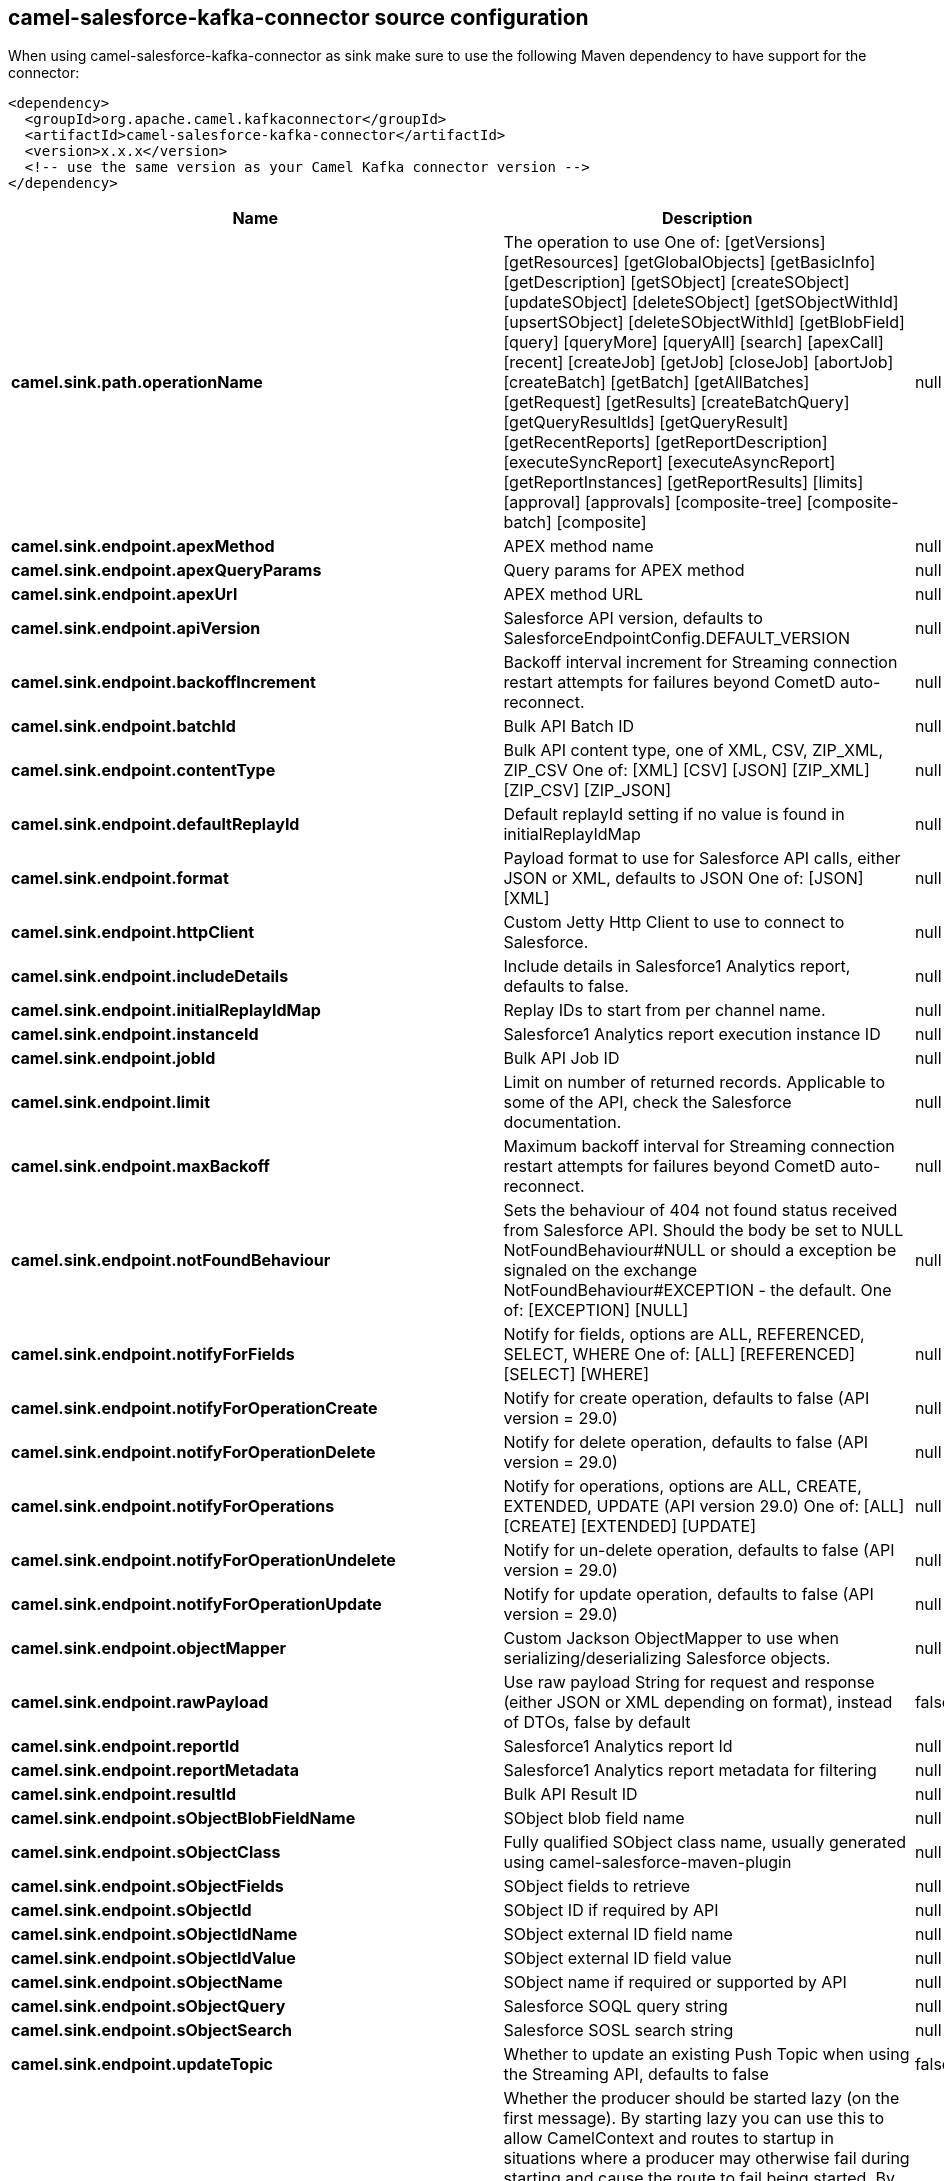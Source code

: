 // kafka-connector options: START
== camel-salesforce-kafka-connector source configuration

When using camel-salesforce-kafka-connector as sink make sure to use the following Maven dependency to have support for the connector:

[source,xml]
----
<dependency>
  <groupId>org.apache.camel.kafkaconnector</groupId>
  <artifactId>camel-salesforce-kafka-connector</artifactId>
  <version>x.x.x</version>
  <!-- use the same version as your Camel Kafka connector version -->
</dependency>
----


[width="100%",cols="2,5,^1,2",options="header"]
|===
| Name | Description | Default | Priority
| *camel.sink.path.operationName* | The operation to use One of: [getVersions] [getResources] [getGlobalObjects] [getBasicInfo] [getDescription] [getSObject] [createSObject] [updateSObject] [deleteSObject] [getSObjectWithId] [upsertSObject] [deleteSObjectWithId] [getBlobField] [query] [queryMore] [queryAll] [search] [apexCall] [recent] [createJob] [getJob] [closeJob] [abortJob] [createBatch] [getBatch] [getAllBatches] [getRequest] [getResults] [createBatchQuery] [getQueryResultIds] [getQueryResult] [getRecentReports] [getReportDescription] [executeSyncReport] [executeAsyncReport] [getReportInstances] [getReportResults] [limits] [approval] [approvals] [composite-tree] [composite-batch] [composite] | null | ConfigDef.Importance.MEDIUM
| *camel.sink.endpoint.apexMethod* | APEX method name | null | ConfigDef.Importance.MEDIUM
| *camel.sink.endpoint.apexQueryParams* | Query params for APEX method | null | ConfigDef.Importance.MEDIUM
| *camel.sink.endpoint.apexUrl* | APEX method URL | null | ConfigDef.Importance.MEDIUM
| *camel.sink.endpoint.apiVersion* | Salesforce API version, defaults to SalesforceEndpointConfig.DEFAULT_VERSION | null | ConfigDef.Importance.MEDIUM
| *camel.sink.endpoint.backoffIncrement* | Backoff interval increment for Streaming connection restart attempts for failures beyond CometD auto-reconnect. | null | ConfigDef.Importance.MEDIUM
| *camel.sink.endpoint.batchId* | Bulk API Batch ID | null | ConfigDef.Importance.MEDIUM
| *camel.sink.endpoint.contentType* | Bulk API content type, one of XML, CSV, ZIP_XML, ZIP_CSV One of: [XML] [CSV] [JSON] [ZIP_XML] [ZIP_CSV] [ZIP_JSON] | null | ConfigDef.Importance.MEDIUM
| *camel.sink.endpoint.defaultReplayId* | Default replayId setting if no value is found in initialReplayIdMap | null | ConfigDef.Importance.MEDIUM
| *camel.sink.endpoint.format* | Payload format to use for Salesforce API calls, either JSON or XML, defaults to JSON One of: [JSON] [XML] | null | ConfigDef.Importance.MEDIUM
| *camel.sink.endpoint.httpClient* | Custom Jetty Http Client to use to connect to Salesforce. | null | ConfigDef.Importance.MEDIUM
| *camel.sink.endpoint.includeDetails* | Include details in Salesforce1 Analytics report, defaults to false. | null | ConfigDef.Importance.MEDIUM
| *camel.sink.endpoint.initialReplayIdMap* | Replay IDs to start from per channel name. | null | ConfigDef.Importance.MEDIUM
| *camel.sink.endpoint.instanceId* | Salesforce1 Analytics report execution instance ID | null | ConfigDef.Importance.MEDIUM
| *camel.sink.endpoint.jobId* | Bulk API Job ID | null | ConfigDef.Importance.MEDIUM
| *camel.sink.endpoint.limit* | Limit on number of returned records. Applicable to some of the API, check the Salesforce documentation. | null | ConfigDef.Importance.MEDIUM
| *camel.sink.endpoint.maxBackoff* | Maximum backoff interval for Streaming connection restart attempts for failures beyond CometD auto-reconnect. | null | ConfigDef.Importance.MEDIUM
| *camel.sink.endpoint.notFoundBehaviour* | Sets the behaviour of 404 not found status received from Salesforce API. Should the body be set to NULL NotFoundBehaviour#NULL or should a exception be signaled on the exchange NotFoundBehaviour#EXCEPTION - the default. One of: [EXCEPTION] [NULL] | null | ConfigDef.Importance.MEDIUM
| *camel.sink.endpoint.notifyForFields* | Notify for fields, options are ALL, REFERENCED, SELECT, WHERE One of: [ALL] [REFERENCED] [SELECT] [WHERE] | null | ConfigDef.Importance.MEDIUM
| *camel.sink.endpoint.notifyForOperationCreate* | Notify for create operation, defaults to false (API version = 29.0) | null | ConfigDef.Importance.MEDIUM
| *camel.sink.endpoint.notifyForOperationDelete* | Notify for delete operation, defaults to false (API version = 29.0) | null | ConfigDef.Importance.MEDIUM
| *camel.sink.endpoint.notifyForOperations* | Notify for operations, options are ALL, CREATE, EXTENDED, UPDATE (API version 29.0) One of: [ALL] [CREATE] [EXTENDED] [UPDATE] | null | ConfigDef.Importance.MEDIUM
| *camel.sink.endpoint.notifyForOperationUndelete* | Notify for un-delete operation, defaults to false (API version = 29.0) | null | ConfigDef.Importance.MEDIUM
| *camel.sink.endpoint.notifyForOperationUpdate* | Notify for update operation, defaults to false (API version = 29.0) | null | ConfigDef.Importance.MEDIUM
| *camel.sink.endpoint.objectMapper* | Custom Jackson ObjectMapper to use when serializing/deserializing Salesforce objects. | null | ConfigDef.Importance.MEDIUM
| *camel.sink.endpoint.rawPayload* | Use raw payload String for request and response (either JSON or XML depending on format), instead of DTOs, false by default | false | ConfigDef.Importance.MEDIUM
| *camel.sink.endpoint.reportId* | Salesforce1 Analytics report Id | null | ConfigDef.Importance.MEDIUM
| *camel.sink.endpoint.reportMetadata* | Salesforce1 Analytics report metadata for filtering | null | ConfigDef.Importance.MEDIUM
| *camel.sink.endpoint.resultId* | Bulk API Result ID | null | ConfigDef.Importance.MEDIUM
| *camel.sink.endpoint.sObjectBlobFieldName* | SObject blob field name | null | ConfigDef.Importance.MEDIUM
| *camel.sink.endpoint.sObjectClass* | Fully qualified SObject class name, usually generated using camel-salesforce-maven-plugin | null | ConfigDef.Importance.MEDIUM
| *camel.sink.endpoint.sObjectFields* | SObject fields to retrieve | null | ConfigDef.Importance.MEDIUM
| *camel.sink.endpoint.sObjectId* | SObject ID if required by API | null | ConfigDef.Importance.MEDIUM
| *camel.sink.endpoint.sObjectIdName* | SObject external ID field name | null | ConfigDef.Importance.MEDIUM
| *camel.sink.endpoint.sObjectIdValue* | SObject external ID field value | null | ConfigDef.Importance.MEDIUM
| *camel.sink.endpoint.sObjectName* | SObject name if required or supported by API | null | ConfigDef.Importance.MEDIUM
| *camel.sink.endpoint.sObjectQuery* | Salesforce SOQL query string | null | ConfigDef.Importance.MEDIUM
| *camel.sink.endpoint.sObjectSearch* | Salesforce SOSL search string | null | ConfigDef.Importance.MEDIUM
| *camel.sink.endpoint.updateTopic* | Whether to update an existing Push Topic when using the Streaming API, defaults to false | false | ConfigDef.Importance.MEDIUM
| *camel.sink.endpoint.lazyStartProducer* | Whether the producer should be started lazy (on the first message). By starting lazy you can use this to allow CamelContext and routes to startup in situations where a producer may otherwise fail during starting and cause the route to fail being started. By deferring this startup to be lazy then the startup failure can be handled during routing messages via Camel's routing error handlers. Beware that when the first message is processed then creating and starting the producer may take a little time and prolong the total processing time of the processing. | false | ConfigDef.Importance.MEDIUM
| *camel.sink.endpoint.basicPropertyBinding* | Whether the endpoint should use basic property binding (Camel 2.x) or the newer property binding with additional capabilities | false | ConfigDef.Importance.MEDIUM
| *camel.sink.endpoint.synchronous* | Sets whether synchronous processing should be strictly used, or Camel is allowed to use asynchronous processing (if supported). | false | ConfigDef.Importance.MEDIUM
| *camel.component.salesforce.httpClientConnectionTimeout* | Connection timeout used by the HttpClient when connecting to the Salesforce server. | 60000L | ConfigDef.Importance.MEDIUM
| *camel.component.salesforce.httpClientIdleTimeout* | Timeout used by the HttpClient when waiting for response from the Salesforce server. | 10000L | ConfigDef.Importance.MEDIUM
| *camel.component.salesforce.httpMaxContentLength* | Max content length of an HTTP response. | null | ConfigDef.Importance.MEDIUM
| *camel.component.salesforce.packages* | In what packages are the generated DTO classes. Typically the classes would be generated using camel-salesforce-maven-plugin. Set it if using the generated DTOs to gain the benefit of using short SObject names in parameters/header values. | null | ConfigDef.Importance.MEDIUM
| *camel.component.salesforce.config* | Global endpoint configuration - use to set values that are common to all endpoints | null | ConfigDef.Importance.MEDIUM
| *camel.component.salesforce.httpClientProperties* | Used to set any properties that can be configured on the underlying HTTP client. Have a look at properties of SalesforceHttpClient and the Jetty HttpClient for all available options. | null | ConfigDef.Importance.MEDIUM
| *camel.component.salesforce.longPollingTransportProperties* | Used to set any properties that can be configured on the LongPollingTransport used by the BayeuxClient (CometD) used by the streaming api | null | ConfigDef.Importance.MEDIUM
| *camel.component.salesforce.lazyStartProducer* | Whether the producer should be started lazy (on the first message). By starting lazy you can use this to allow CamelContext and routes to startup in situations where a producer may otherwise fail during starting and cause the route to fail being started. By deferring this startup to be lazy then the startup failure can be handled during routing messages via Camel's routing error handlers. Beware that when the first message is processed then creating and starting the producer may take a little time and prolong the total processing time of the processing. | false | ConfigDef.Importance.MEDIUM
| *camel.component.salesforce.basicPropertyBinding* | Whether the component should use basic property binding (Camel 2.x) or the newer property binding with additional capabilities | false | ConfigDef.Importance.MEDIUM
| *camel.component.salesforce.httpProxyExcludedAddresses* | A list of addresses for which HTTP proxy server should not be used. | null | ConfigDef.Importance.MEDIUM
| *camel.component.salesforce.httpProxyHost* | Hostname of the HTTP proxy server to use. | null | ConfigDef.Importance.MEDIUM
| *camel.component.salesforce.httpProxyIncludedAddresses* | A list of addresses for which HTTP proxy server should be used. | null | ConfigDef.Importance.MEDIUM
| *camel.component.salesforce.httpProxyPort* | Port number of the HTTP proxy server to use. | null | ConfigDef.Importance.MEDIUM
| *camel.component.salesforce.isHttpProxySocks4* | If set to true the configures the HTTP proxy to use as a SOCKS4 proxy. | false | ConfigDef.Importance.MEDIUM
| *camel.component.salesforce.authenticationType* | Explicit authentication method to be used, one of USERNAME_PASSWORD, REFRESH_TOKEN or JWT. Salesforce component can auto-determine the authentication method to use from the properties set, set this property to eliminate any ambiguity. One of: [USERNAME_PASSWORD] [REFRESH_TOKEN] [JWT] | null | ConfigDef.Importance.MEDIUM
| *camel.component.salesforce.clientId* | OAuth Consumer Key of the connected app configured in the Salesforce instance setup. Typically a connected app needs to be configured but one can be provided by installing a package. | null | ConfigDef.Importance.HIGH
| *camel.component.salesforce.clientSecret* | OAuth Consumer Secret of the connected app configured in the Salesforce instance setup. | null | ConfigDef.Importance.MEDIUM
| *camel.component.salesforce.httpProxyAuthUri* | Used in authentication against the HTTP proxy server, needs to match the URI of the proxy server in order for the httpProxyUsername and httpProxyPassword to be used for authentication. | null | ConfigDef.Importance.MEDIUM
| *camel.component.salesforce.httpProxyPassword* | Password to use to authenticate against the HTTP proxy server. | null | ConfigDef.Importance.MEDIUM
| *camel.component.salesforce.httpProxyRealm* | Realm of the proxy server, used in preemptive Basic/Digest authentication methods against the HTTP proxy server. | null | ConfigDef.Importance.MEDIUM
| *camel.component.salesforce.httpProxyUseDigestAuth* | If set to true Digest authentication will be used when authenticating to the HTTP proxy, otherwise Basic authorization method will be used | false | ConfigDef.Importance.MEDIUM
| *camel.component.salesforce.httpProxyUsername* | Username to use to authenticate against the HTTP proxy server. | null | ConfigDef.Importance.MEDIUM
| *camel.component.salesforce.instanceUrl* | URL of the Salesforce instance used after authentication, by default received from Salesforce on successful authentication | null | ConfigDef.Importance.MEDIUM
| *camel.component.salesforce.isHttpProxySecure* | If set to false disables the use of TLS when accessing the HTTP proxy. | true | ConfigDef.Importance.MEDIUM
| *camel.component.salesforce.keystore* | KeyStore parameters to use in OAuth JWT flow. The KeyStore should contain only one entry with private key and certificate. Salesforce does not verify the certificate chain, so this can easily be a selfsigned certificate. Make sure that you upload the certificate to the corresponding connected app. | null | ConfigDef.Importance.MEDIUM
| *camel.component.salesforce.lazyLogin* | If set to true prevents the component from authenticating to Salesforce with the start of the component. You would generally set this to the (default) false and authenticate early and be immediately aware of any authentication issues. | false | ConfigDef.Importance.MEDIUM
| *camel.component.salesforce.loginConfig* | All authentication configuration in one nested bean, all properties set there can be set directly on the component as well | null | ConfigDef.Importance.MEDIUM
| *camel.component.salesforce.loginUrl* | URL of the Salesforce instance used for authentication, by default set to \https://login.salesforce.com | "https://login.salesforce.com" | ConfigDef.Importance.HIGH
| *camel.component.salesforce.password* | Password used in OAuth flow to gain access to access token. It's easy to get started with password OAuth flow, but in general one should avoid it as it is deemed less secure than other flows. Make sure that you append security token to the end of the password if using one. | null | ConfigDef.Importance.MEDIUM
| *camel.component.salesforce.refreshToken* | Refresh token already obtained in the refresh token OAuth flow. One needs to setup a web application and configure a callback URL to receive the refresh token, or configure using the builtin callback at \https://login.salesforce.com/services/oauth2/success or \https://test.salesforce.com/services/oauth2/success and then retrive the refresh_token from the URL at the end of the flow. Note that in development organizations Salesforce allows hosting the callback web application at localhost. | null | ConfigDef.Importance.MEDIUM
| *camel.component.salesforce.sslContextParameters* | SSL parameters to use, see SSLContextParameters class for all available options. | null | ConfigDef.Importance.MEDIUM
| *camel.component.salesforce.useGlobalSslContextParameters* | Enable usage of global SSL context parameters | false | ConfigDef.Importance.MEDIUM
| *camel.component.salesforce.userName* | Username used in OAuth flow to gain access to access token. It's easy to get started with password OAuth flow, but in general one should avoid it as it is deemed less secure than other flows. | null | ConfigDef.Importance.MEDIUM
|===
// kafka-connector options: END
